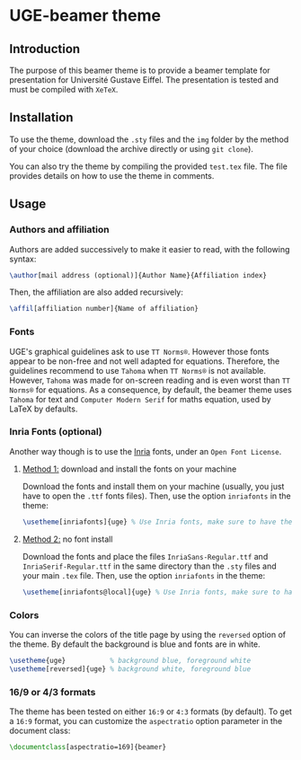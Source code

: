 * UGE-beamer theme
** Introduction
The purpose of this beamer theme is to provide a beamer template for presentation for Université Gustave Eiffel.
The presentation is tested and must be compiled with =XeTeX=.

[[https://github.com/KirmTwinty/uge-beamer/raw/master/screenshot.png]]

** Installation
To use the theme, download the =.sty= files and the =img= folder by the method of your choice (download the archive directly or using =git clone=).

You can also try the theme by compiling the provided =test.tex= file. The file provides details on how to use the theme in comments.

** Usage
*** Authors and affiliation
Authors are added successively to make it easier to read, with the following syntax: 
#+BEGIN_SRC latex
\author[mail address (optional)]{Author Name}{Affiliation index}
#+END_SRC
Then, the affiliation are also added recursively: 
#+BEGIN_SRC latex
\affil[affiliation number]{Name of affiliation}
#+END_SRC

*** Fonts
UGE's graphical guidelines ask to use =TT Norms®=. However those fonts appear to be non-free and not well adapted for equations.
Therefore, the guidelines recommend to use =Tahoma= when =TT Norms®= is not available. However, =Tahoma= was made for on-screen reading and is even worst than =TT Norms®= for equations. 
As a consequence, by default, the beamer theme uses =Tahoma= for text and =Computer Modern Serif= for maths equation, used by LaTeX by defaults.

*** Inria Fonts (optional)
Another way though is to use the [[https://black-foundry.com/blog/inria-serif-and-inria][Inria]] fonts, under an =Open Font License=. 
**** _Method 1:_ download and install the fonts on your machine
Download the fonts and install them on your machine (usually, you just have to open the =.ttf= fonts files). Then, use the option =inriafonts= in the theme: 
#+BEGIN_SRC latex
\usetheme[inriafonts]{uge} % Use Inria fonts, make sure to have the ttf files in the same directory.
#+END_SRC 
**** _Method 2:_ no font install
Download the fonts and place the files =InriaSans-Regular.ttf= and =InriaSerif-Regular.ttf= in the same directory than the =.sty= files and your main =.tex= file. Then, use the option =inriafonts= in the theme: 
#+BEGIN_SRC latex
\usetheme[inriafonts@local]{uge} % Use Inria fonts, make sure to have the ttf files in the same directory.
#+END_SRC 


*** Colors
You can inverse the colors of the title page by using the =reversed= option of the theme. By default the background is blue and fonts are in white.
#+BEGIN_SRC latex
\usetheme{uge}           % background blue, foreground white
\usetheme[reversed]{uge} % background white, foreground blue
#+END_SRC

*** 16/9 or 4/3 formats
The theme has been tested on either =16:9= or =4:3= formats (by default). 
To get a =16:9= format, you can customize the =aspectratio= option parameter in the document class:
#+BEGIN_SRC latex
\documentclass[aspectratio=169]{beamer}
#+END_SRC

